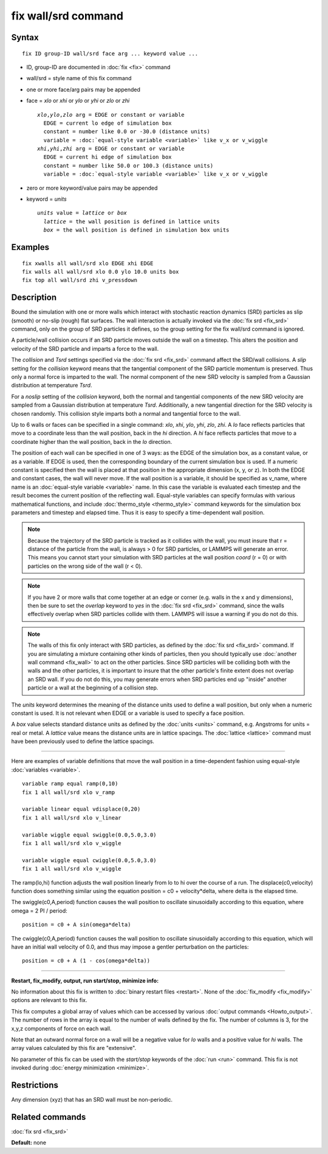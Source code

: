 .. index:: fix wall/srd

fix wall/srd command
====================

Syntax
""""""


.. parsed-literal::

   fix ID group-ID wall/srd face arg ... keyword value ...

* ID, group-ID are documented in :doc:`fix <fix>` command
* wall/srd = style name of this fix command
* one or more face/arg pairs may be appended
* face = *xlo* or *xhi* or *ylo* or *yhi* or *zlo* or *zhi*
  
  .. parsed-literal::
  
       *xlo*\ ,\ *ylo*\ ,\ *zlo* arg = EDGE or constant or variable
         EDGE = current lo edge of simulation box
         constant = number like 0.0 or -30.0 (distance units)
         variable = :doc:`equal-style variable <variable>` like v_x or v_wiggle
       *xhi*\ ,\ *yhi*\ ,\ *zhi* arg = EDGE or constant or variable
         EDGE = current hi edge of simulation box
         constant = number like 50.0 or 100.3 (distance units)
         variable = :doc:`equal-style variable <variable>` like v_x or v_wiggle

* zero or more keyword/value pairs may be appended
* keyword = *units*
  
  .. parsed-literal::
  
       *units* value = *lattice* or *box*
         *lattice* = the wall position is defined in lattice units
         *box* = the wall position is defined in simulation box units



Examples
""""""""


.. parsed-literal::

   fix xwalls all wall/srd xlo EDGE xhi EDGE
   fix walls all wall/srd xlo 0.0 ylo 10.0 units box
   fix top all wall/srd zhi v_pressdown

Description
"""""""""""

Bound the simulation with one or more walls which interact with
stochastic reaction dynamics (SRD) particles as slip (smooth) or
no-slip (rough) flat surfaces.  The wall interaction is actually
invoked via the :doc:`fix srd <fix_srd>` command, only on the group of
SRD particles it defines, so the group setting for the fix wall/srd
command is ignored.

A particle/wall collision occurs if an SRD particle moves outside the
wall on a timestep.  This alters the position and velocity of the SRD
particle and imparts a force to the wall.

The *collision* and *Tsrd* settings specified via the :doc:`fix srd <fix_srd>` command affect the SRD/wall collisions.  A *slip*
setting for the *collision* keyword means that the tangential
component of the SRD particle momentum is preserved.  Thus only a
normal force is imparted to the wall.  The normal component of the new
SRD velocity is sampled from a Gaussian distribution at temperature
*Tsrd*\ .

For a *noslip* setting of the *collision* keyword, both the normal and
tangential components of the new SRD velocity are sampled from a
Gaussian distribution at temperature *Tsrd*\ .  Additionally, a new
tangential direction for the SRD velocity is chosen randomly.  This
collision style imparts both a normal and tangential force to the
wall.

Up to 6 walls or faces can be specified in a single command: *xlo*\ ,
*xhi*\ , *ylo*\ , *yhi*\ , *zlo*\ , *zhi*\ .  A *lo* face reflects particles
that move to a coordinate less than the wall position, back in the
*hi* direction.  A *hi* face reflects particles that move to a
coordinate higher than the wall position, back in the *lo* direction.

The position of each wall can be specified in one of 3 ways: as the
EDGE of the simulation box, as a constant value, or as a variable.  If
EDGE is used, then the corresponding boundary of the current
simulation box is used.  If a numeric constant is specified then the
wall is placed at that position in the appropriate dimension (x, y, or
z).  In both the EDGE and constant cases, the wall will never move.
If the wall position is a variable, it should be specified as v\_name,
where name is an :doc:`equal-style variable <variable>` name.  In this
case the variable is evaluated each timestep and the result becomes
the current position of the reflecting wall.  Equal-style variables
can specify formulas with various mathematical functions, and include
:doc:`thermo_style <thermo_style>` command keywords for the simulation
box parameters and timestep and elapsed time.  Thus it is easy to
specify a time-dependent wall position.

.. note::

   Because the trajectory of the SRD particle is tracked as it
   collides with the wall, you must insure that r = distance of the
   particle from the wall, is always > 0 for SRD particles, or LAMMPS
   will generate an error.  This means you cannot start your simulation
   with SRD particles at the wall position *coord* (r = 0) or with
   particles on the wrong side of the wall (r < 0).

.. note::

   If you have 2 or more walls that come together at an edge or
   corner (e.g. walls in the x and y dimensions), then be sure to set the
   *overlap* keyword to *yes* in the :doc:`fix srd <fix_srd>` command,
   since the walls effectively overlap when SRD particles collide with
   them.  LAMMPS will issue a warning if you do not do this.

.. note::

   The walls of this fix only interact with SRD particles, as
   defined by the :doc:`fix srd <fix_srd>` command.  If you are simulating
   a mixture containing other kinds of particles, then you should
   typically use :doc:`another wall command <fix_wall>` to act on the other
   particles.  Since SRD particles will be colliding both with the walls
   and the other particles, it is important to insure that the other
   particle's finite extent does not overlap an SRD wall.  If you do not
   do this, you may generate errors when SRD particles end up "inside"
   another particle or a wall at the beginning of a collision step.

The *units* keyword determines the meaning of the distance units used
to define a wall position, but only when a numeric constant is used.
It is not relevant when EDGE or a variable is used to specify a face
position.

A *box* value selects standard distance units as defined by the
:doc:`units <units>` command, e.g. Angstroms for units = real or metal.
A *lattice* value means the distance units are in lattice spacings.
The :doc:`lattice <lattice>` command must have been previously used to
define the lattice spacings.


----------


Here are examples of variable definitions that move the wall position
in a time-dependent fashion using equal-style
:doc:`variables <variable>`.


.. parsed-literal::

   variable ramp equal ramp(0,10)
   fix 1 all wall/srd xlo v_ramp

   variable linear equal vdisplace(0,20)
   fix 1 all wall/srd xlo v_linear

   variable wiggle equal swiggle(0.0,5.0,3.0)
   fix 1 all wall/srd xlo v_wiggle

   variable wiggle equal cwiggle(0.0,5.0,3.0)
   fix 1 all wall/srd xlo v_wiggle

The ramp(lo,hi) function adjusts the wall position linearly from lo to
hi over the course of a run.  The displace(c0,velocity) function does
something similar using the equation position = c0 + velocity\*delta,
where delta is the elapsed time.

The swiggle(c0,A,period) function causes the wall position to
oscillate sinusoidally according to this equation, where omega = 2 PI
/ period:


.. parsed-literal::

   position = c0 + A sin(omega\*delta)

The cwiggle(c0,A,period) function causes the wall position to
oscillate sinusoidally according to this equation, which will have an
initial wall velocity of 0.0, and thus may impose a gentler
perturbation on the particles:


.. parsed-literal::

   position = c0 + A (1 - cos(omega\*delta))


----------


**Restart, fix\_modify, output, run start/stop, minimize info:**

No information about this fix is written to :doc:`binary restart files <restart>`.  None of the :doc:`fix_modify <fix_modify>` options
are relevant to this fix.

This fix computes a global array of values which can be accessed by
various :doc:`output commands <Howto_output>`.  The number of rows in
the array is equal to the number of walls defined by the fix.  The
number of columns is 3, for the x,y,z components of force on each
wall.

Note that an outward normal force on a wall will be a negative value
for *lo* walls and a positive value for *hi* walls.  The array values
calculated by this fix are "extensive".

No parameter of this fix can be used with the *start/stop* keywords of
the :doc:`run <run>` command.  This fix is not invoked during :doc:`energy minimization <minimize>`.

Restrictions
""""""""""""


Any dimension (xyz) that has an SRD wall must be non-periodic.

Related commands
""""""""""""""""

:doc:`fix srd <fix_srd>`

**Default:** none
